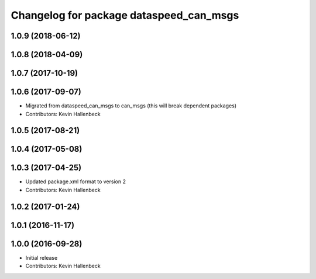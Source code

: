 ^^^^^^^^^^^^^^^^^^^^^^^^^^^^^^^^^^^^^^^^
Changelog for package dataspeed_can_msgs
^^^^^^^^^^^^^^^^^^^^^^^^^^^^^^^^^^^^^^^^

1.0.9 (2018-06-12)
------------------

1.0.8 (2018-04-09)
------------------

1.0.7 (2017-10-19)
------------------

1.0.6 (2017-09-07)
------------------
* Migrated from dataspeed_can_msgs to can_msgs (this will break dependent packages)
* Contributors: Kevin Hallenbeck

1.0.5 (2017-08-21)
------------------

1.0.4 (2017-05-08)
------------------

1.0.3 (2017-04-25)
------------------
* Updated package.xml format to version 2
* Contributors: Kevin Hallenbeck

1.0.2 (2017-01-24)
------------------

1.0.1 (2016-11-17)
------------------

1.0.0 (2016-09-28)
------------------
* Initial release
* Contributors: Kevin Hallenbeck
